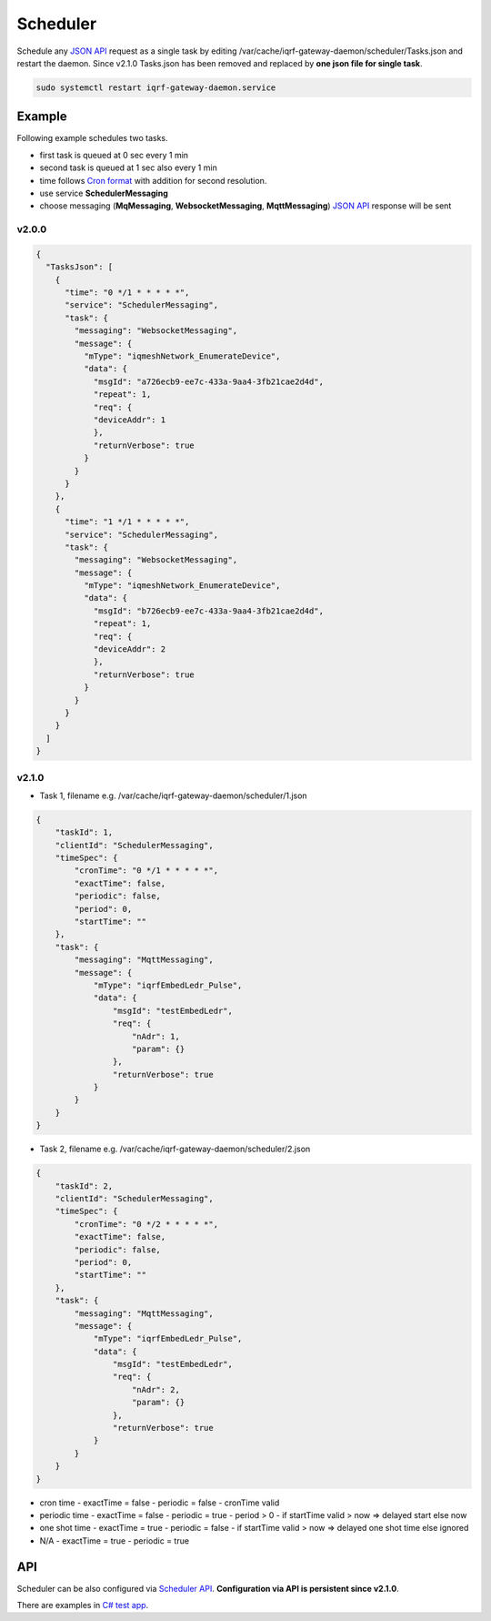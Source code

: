 Scheduler
=========

Schedule any `JSON API`_ request as a single task by editing /var/cache/iqrf-gateway-daemon/scheduler/Tasks.json
and restart the daemon. Since v2.1.0 Tasks.json has been removed and replaced by **one json file for single task**. 

.. code-block:: bash
	
	sudo systemctl restart iqrf-gateway-daemon.service

Example
-------

Following example schedules two tasks. 

- first task is queued at 0 sec every 1 min
- second task is queued at 1 sec also every 1 min 
- time follows `Cron format`_ with addition for second resolution.
- use service **SchedulerMessaging**  
- choose messaging (**MqMessaging**, **WebsocketMessaging**, **MqttMessaging**) `JSON API`_ response will be sent 

v2.0.0
++++++

.. code-block:: json

  {
    "TasksJson": [
      {
        "time": "0 */1 * * * * *",
        "service": "SchedulerMessaging",
        "task": {
          "messaging": "WebsocketMessaging",
          "message": {
            "mType": "iqmeshNetwork_EnumerateDevice",
            "data": {
              "msgId": "a726ecb9-ee7c-433a-9aa4-3fb21cae2d4d",
              "repeat": 1,
              "req": {
              "deviceAddr": 1
              },
              "returnVerbose": true
            }
          }
        }
      },
      {
        "time": "1 */1 * * * * *",
        "service": "SchedulerMessaging",
        "task": {
          "messaging": "WebsocketMessaging",
          "message": {
            "mType": "iqmeshNetwork_EnumerateDevice",
            "data": {
              "msgId": "b726ecb9-ee7c-433a-9aa4-3fb21cae2d4d",
              "repeat": 1,
              "req": {
              "deviceAddr": 2
              },
              "returnVerbose": true
            }
          }
        }
      }
    ]
  }

v2.1.0
++++++

- Task 1, filename e.g. /var/cache/iqrf-gateway-daemon/scheduler/1.json

.. code-block:: json

  {
      "taskId": 1,
      "clientId": "SchedulerMessaging",
      "timeSpec": {
          "cronTime": "0 */1 * * * * *",
          "exactTime": false,
          "periodic": false,
          "period": 0,
          "startTime": ""
      },
      "task": {
          "messaging": "MqttMessaging",
          "message": {
              "mType": "iqrfEmbedLedr_Pulse",
              "data": {
                  "msgId": "testEmbedLedr",
                  "req": {
                      "nAdr": 1,
                      "param": {}
                  },
                  "returnVerbose": true
              }
          }
      }
  }

- Task 2, filename e.g. /var/cache/iqrf-gateway-daemon/scheduler/2.json

.. code-block:: json

  {
      "taskId": 2,
      "clientId": "SchedulerMessaging",
      "timeSpec": {
          "cronTime": "0 */2 * * * * *",
          "exactTime": false,
          "periodic": false,
          "period": 0,
          "startTime": ""
      },
      "task": {
          "messaging": "MqttMessaging",
          "message": {
              "mType": "iqrfEmbedLedr_Pulse",
              "data": {
                  "msgId": "testEmbedLedr",
                  "req": {
                      "nAdr": 2,
                      "param": {}
                  },
                  "returnVerbose": true
              }
          }
      }
  }

- cron time
  - exactTime = false
  - periodic = false
  - cronTime valid

- periodic time
  - exactTime = false
  - periodic = true
  - period > 0
  - if startTime valid > now => delayed start else now

- one shot time
  - exactTime = true
  - periodic = false
  - if startTime valid > now => delayed one shot time else ignored

- N/A
  - exactTime = true
  - periodic = true

API
---

Scheduler can be also configured via `Scheduler API`_. **Configuration via API is persistent since v2.1.0**.

There are examples in `C# test app`_.

.. _`JSON API`: https://docs.iqrf.org/iqrf-gateway-daemon/api.html
.. _`Cron format`: https://en.wikipedia.org/wiki/Cron
.. _`Scheduler API`: https://docs.iqrf.org/iqrf-gateway-daemon/api.html#daemon-scheduler
.. _`C# test app`: https://gitlab.iqrf.org/open-source/iqrf-gateway-daemon/tree/master/examples/c#

